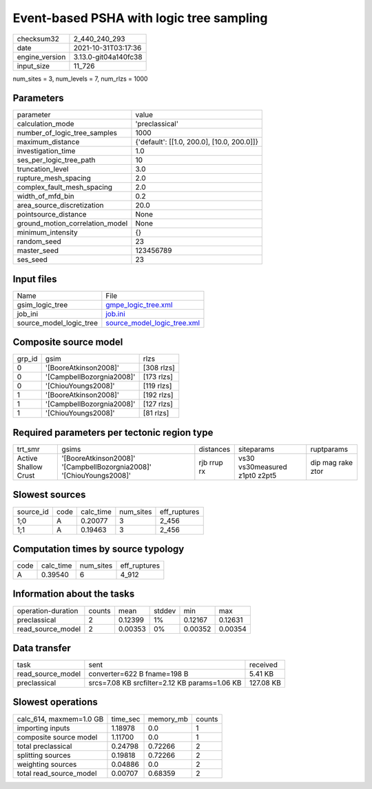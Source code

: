Event-based PSHA with logic tree sampling
=========================================

+----------------+----------------------+
| checksum32     | 2_440_240_293        |
+----------------+----------------------+
| date           | 2021-10-31T03:17:36  |
+----------------+----------------------+
| engine_version | 3.13.0-git04a140fc38 |
+----------------+----------------------+
| input_size     | 11_726               |
+----------------+----------------------+

num_sites = 3, num_levels = 7, num_rlzs = 1000

Parameters
----------
+---------------------------------+--------------------------------------------+
| parameter                       | value                                      |
+---------------------------------+--------------------------------------------+
| calculation_mode                | 'preclassical'                             |
+---------------------------------+--------------------------------------------+
| number_of_logic_tree_samples    | 1000                                       |
+---------------------------------+--------------------------------------------+
| maximum_distance                | {'default': [[1.0, 200.0], [10.0, 200.0]]} |
+---------------------------------+--------------------------------------------+
| investigation_time              | 1.0                                        |
+---------------------------------+--------------------------------------------+
| ses_per_logic_tree_path         | 10                                         |
+---------------------------------+--------------------------------------------+
| truncation_level                | 3.0                                        |
+---------------------------------+--------------------------------------------+
| rupture_mesh_spacing            | 2.0                                        |
+---------------------------------+--------------------------------------------+
| complex_fault_mesh_spacing      | 2.0                                        |
+---------------------------------+--------------------------------------------+
| width_of_mfd_bin                | 0.2                                        |
+---------------------------------+--------------------------------------------+
| area_source_discretization      | 20.0                                       |
+---------------------------------+--------------------------------------------+
| pointsource_distance            | None                                       |
+---------------------------------+--------------------------------------------+
| ground_motion_correlation_model | None                                       |
+---------------------------------+--------------------------------------------+
| minimum_intensity               | {}                                         |
+---------------------------------+--------------------------------------------+
| random_seed                     | 23                                         |
+---------------------------------+--------------------------------------------+
| master_seed                     | 123456789                                  |
+---------------------------------+--------------------------------------------+
| ses_seed                        | 23                                         |
+---------------------------------+--------------------------------------------+

Input files
-----------
+-------------------------+--------------------------------------------------------------+
| Name                    | File                                                         |
+-------------------------+--------------------------------------------------------------+
| gsim_logic_tree         | `gmpe_logic_tree.xml <gmpe_logic_tree.xml>`_                 |
+-------------------------+--------------------------------------------------------------+
| job_ini                 | `job.ini <job.ini>`_                                         |
+-------------------------+--------------------------------------------------------------+
| source_model_logic_tree | `source_model_logic_tree.xml <source_model_logic_tree.xml>`_ |
+-------------------------+--------------------------------------------------------------+

Composite source model
----------------------
+--------+---------------------------+------------+
| grp_id | gsim                      | rlzs       |
+--------+---------------------------+------------+
| 0      | '[BooreAtkinson2008]'     | [308 rlzs] |
+--------+---------------------------+------------+
| 0      | '[CampbellBozorgnia2008]' | [173 rlzs] |
+--------+---------------------------+------------+
| 0      | '[ChiouYoungs2008]'       | [119 rlzs] |
+--------+---------------------------+------------+
| 1      | '[BooreAtkinson2008]'     | [192 rlzs] |
+--------+---------------------------+------------+
| 1      | '[CampbellBozorgnia2008]' | [127 rlzs] |
+--------+---------------------------+------------+
| 1      | '[ChiouYoungs2008]'       | [81 rlzs]  |
+--------+---------------------------+------------+

Required parameters per tectonic region type
--------------------------------------------
+----------------------+---------------------------------------------------------------------+-------------+-------------------------------+-------------------+
| trt_smr              | gsims                                                               | distances   | siteparams                    | ruptparams        |
+----------------------+---------------------------------------------------------------------+-------------+-------------------------------+-------------------+
| Active Shallow Crust | '[BooreAtkinson2008]' '[CampbellBozorgnia2008]' '[ChiouYoungs2008]' | rjb rrup rx | vs30 vs30measured z1pt0 z2pt5 | dip mag rake ztor |
+----------------------+---------------------------------------------------------------------+-------------+-------------------------------+-------------------+

Slowest sources
---------------
+-----------+------+-----------+-----------+--------------+
| source_id | code | calc_time | num_sites | eff_ruptures |
+-----------+------+-----------+-----------+--------------+
| 1;0       | A    | 0.20077   | 3         | 2_456        |
+-----------+------+-----------+-----------+--------------+
| 1;1       | A    | 0.19463   | 3         | 2_456        |
+-----------+------+-----------+-----------+--------------+

Computation times by source typology
------------------------------------
+------+-----------+-----------+--------------+
| code | calc_time | num_sites | eff_ruptures |
+------+-----------+-----------+--------------+
| A    | 0.39540   | 6         | 4_912        |
+------+-----------+-----------+--------------+

Information about the tasks
---------------------------
+--------------------+--------+---------+--------+---------+---------+
| operation-duration | counts | mean    | stddev | min     | max     |
+--------------------+--------+---------+--------+---------+---------+
| preclassical       | 2      | 0.12399 | 1%     | 0.12167 | 0.12631 |
+--------------------+--------+---------+--------+---------+---------+
| read_source_model  | 2      | 0.00353 | 0%     | 0.00352 | 0.00354 |
+--------------------+--------+---------+--------+---------+---------+

Data transfer
-------------
+-------------------+-----------------------------------------------+-----------+
| task              | sent                                          | received  |
+-------------------+-----------------------------------------------+-----------+
| read_source_model | converter=622 B fname=198 B                   | 5.41 KB   |
+-------------------+-----------------------------------------------+-----------+
| preclassical      | srcs=7.08 KB srcfilter=2.12 KB params=1.06 KB | 127.08 KB |
+-------------------+-----------------------------------------------+-----------+

Slowest operations
------------------
+-------------------------+----------+-----------+--------+
| calc_614, maxmem=1.0 GB | time_sec | memory_mb | counts |
+-------------------------+----------+-----------+--------+
| importing inputs        | 1.18978  | 0.0       | 1      |
+-------------------------+----------+-----------+--------+
| composite source model  | 1.11700  | 0.0       | 1      |
+-------------------------+----------+-----------+--------+
| total preclassical      | 0.24798  | 0.72266   | 2      |
+-------------------------+----------+-----------+--------+
| splitting sources       | 0.19818  | 0.72266   | 2      |
+-------------------------+----------+-----------+--------+
| weighting sources       | 0.04886  | 0.0       | 2      |
+-------------------------+----------+-----------+--------+
| total read_source_model | 0.00707  | 0.68359   | 2      |
+-------------------------+----------+-----------+--------+